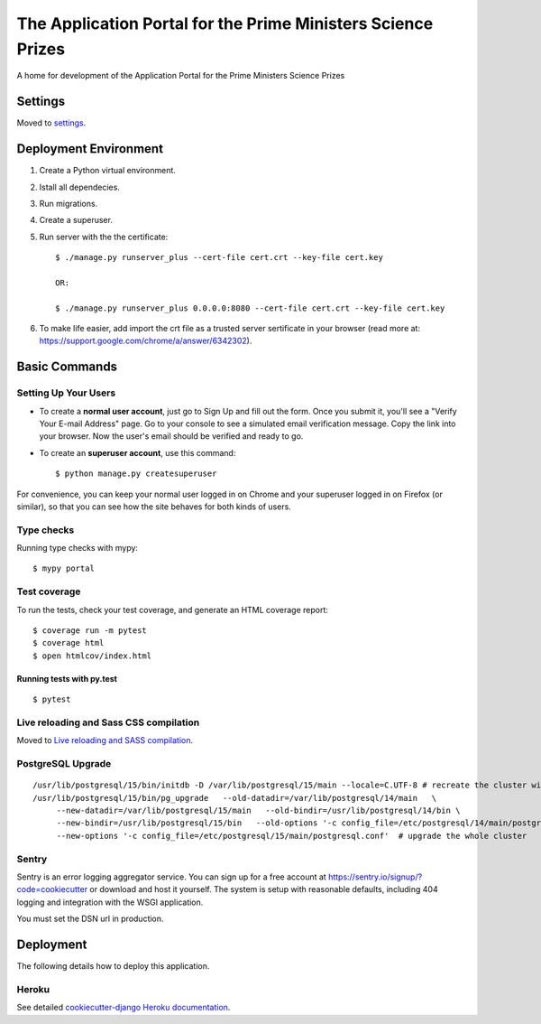The Application Portal for the Prime Ministers Science Prizes
=============================================================

A home for development of the Application Portal for the Prime Ministers Science Prizes

.. image:: https://img.shields.io/badge/built%20with-Cookiecutter%20Django-ff69b4.svg
    :target: https://github.com/pydanny/cookiecutter-django/
    :alt: Built with Cookiecutter Django
.. image:: https://img.shields.io/badge/code%20style-black-000000.svg
    :target: https://github.com/ambv/black
    :alt: Black code style
.. image:: https://img.shields.io/github/issues/Royal-Society-of-New-Zealand/RSTA-apportal-hub
    :alt: GitHub issues
    :target: https://github.com/Royal-Society-of-New-Zealand/RSTA-apportal-hub
.. image:: https://img.shields.io/github/forks/Royal-Society-of-New-Zealand/RSTA-apportal-hub
    :alt: GitHub forks
    :target: https://github.com/Royal-Society-of-New-Zealand/RSTA-apportal-hub
.. image:: https://img.shields.io/github/stars/Royal-Society-of-New-Zealand/RSTA-apportal-hub
    :alt: GitHub stars
    :target: https://github.com/Royal-Society-of-New-Zealand/RSTA-apportal-hub
.. image:: https://github.com/Royal-Society-of-New-Zealand/RSTA-apportal-hub/workflows/Django%20CI/badge.svg
    :target: /RSTA-apportal-hub/actions?query=workflow%3A"Django+CI"
    :alt: Django CI


Settings
--------

Moved to settings_.

.. _settings: http://cookiecutter-django.readthedocs.io/en/latest/settings.html

Deployment Environment
----------------------

1. Create a Python virtual environment.

#. Istall all dependecies.

#. Run migrations.

#. Create a superuser.

#. Run server with the the certificate::

    $ ./manage.py runserver_plus --cert-file cert.crt --key-file cert.key
    
    OR:
    
    $ ./manage.py runserver_plus 0.0.0.0:8080 --cert-file cert.crt --key-file cert.key

#. To make life easier, add import the crt file as a trusted server sertificate in your browser (read more at: https://support.google.com/chrome/a/answer/6342302).


Basic Commands
--------------

Setting Up Your Users
^^^^^^^^^^^^^^^^^^^^^

* To create a **normal user account**, just go to Sign Up and fill out the form. Once you submit it, you'll see a "Verify Your E-mail Address" page. Go to your console to see a simulated email verification message. Copy the link into your browser. Now the user's email should be verified and ready to go.

* To create an **superuser account**, use this command::

    $ python manage.py createsuperuser

For convenience, you can keep your normal user logged in on Chrome and your superuser logged in on Firefox (or similar), so that you can see how the site behaves for both kinds of users.

Type checks
^^^^^^^^^^^

Running type checks with mypy:

::

  $ mypy portal

Test coverage
^^^^^^^^^^^^^

To run the tests, check your test coverage, and generate an HTML coverage report::

    $ coverage run -m pytest
    $ coverage html
    $ open htmlcov/index.html

Running tests with py.test
~~~~~~~~~~~~~~~~~~~~~~~~~~

::

  $ pytest

Live reloading and Sass CSS compilation
^^^^^^^^^^^^^^^^^^^^^^^^^^^^^^^^^^^^^^^

Moved to `Live reloading and SASS compilation`_.

.. _`Live reloading and SASS compilation`: http://cookiecutter-django.readthedocs.io/en/latest/live-reloading-and-sass-compilation.html


PostgreSQL Upgrade
^^^^^^^^^^^^^^^^^^

::

   /usr/lib/postgresql/15/bin/initdb -D /var/lib/postgresql/15/main --locale=C.UTF-8 # recreate the cluster wiht C.UTF-8 locale
   /usr/lib/postgresql/15/bin/pg_upgrade   --old-datadir=/var/lib/postgresql/14/main   \
        --new-datadir=/var/lib/postgresql/15/main   --old-bindir=/usr/lib/postgresql/14/bin \
        --new-bindir=/usr/lib/postgresql/15/bin   --old-options '-c config_file=/etc/postgresql/14/main/postgresql.conf' \
        --new-options '-c config_file=/etc/postgresql/15/main/postgresql.conf'  # upgrade the whole cluster


Sentry
^^^^^^

Sentry is an error logging aggregator service. You can sign up for a free account at  https://sentry.io/signup/?code=cookiecutter  or download and host it yourself.
The system is setup with reasonable defaults, including 404 logging and integration with the WSGI application.

You must set the DSN url in production.


Deployment
----------

The following details how to deploy this application.


Heroku
^^^^^^

See detailed `cookiecutter-django Heroku documentation`_.

.. _`cookiecutter-django Heroku documentation`: http://cookiecutter-django.readthedocs.io/en/latest/deployment-on-heroku.html

